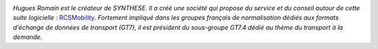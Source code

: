 
.. image:: static/photos/hugues-romain.jpg
  :alt: Hugues Romain
  :align: left
  :class: photo

*Hugues Romain est le créateur de SYNTHESE. Il a créé une société qui propose du service et du conseil autour de cette suite logicielle :* `RCSMobility <http://www.rcsmobility.com/>`_. *Fortement impliqué dans les groupes français de normalisation dédiés aux formats d'échange de données de transport (GT7), il est président du sous-groupe GT7.4 dédié au thème du transport à la demande.*
